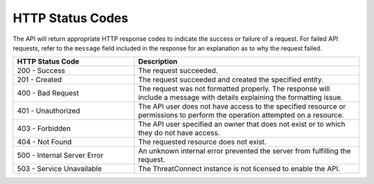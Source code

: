 HTTP Status Codes
-----------------

The API will return appropriate HTTP response codes to indicate the success or failure of a request. For failed API requests, refer to the ``message`` field included in the response for an explanation as to why the request failed.

.. list-table::
   :widths: 35 65
   :header-rows: 1

   * - HTTP Status Code
     - Description
   * - 200 - Success
     - The request succeeded.
   * - 201 - Created
     - The request succeeded and created the specified entity.
   * - 400 - Bad Request
     - The request was not formatted properly. The response will include a message with details explaining the formatting issue.
   * - 401 - Unauthorized
     - The API user does not have access to the specified resource or permissions to perform the operation attempted on a resource.
   * - 403 - Forbidden
     - The API user specified an owner that does not exist or to which they do not have access.
   * - 404 - Not Found
     - The requested resource does not exist.
   * - 500 - Internal Server Error
     - An unknown internal error prevented the server from fulfilling the request.
   * - 503 - Service Unavailable
     - The ThreatConnect instance is not licensed to enable the API.